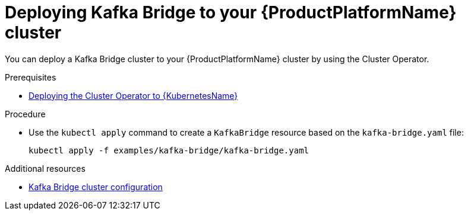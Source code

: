 // Module included in the following assemblies:
//
// assembly-kafka-bridge.adoc

[id='deploying-kafka-bridge-{context}']
= Deploying Kafka Bridge to your {ProductPlatformName} cluster

You can deploy a Kafka Bridge cluster to your {ProductPlatformName} cluster by using the Cluster Operator.

.Prerequisites

* xref:deploying-cluster-operator-str[Deploying the Cluster Operator to {KubernetesName}]

.Procedure

* Use the `kubectl apply` command to create a `KafkaBridge` resource based on the `kafka-bridge.yaml` file:

+
[source,shell,subs="attributes+"]
----
kubectl apply -f examples/kafka-bridge/kafka-bridge.yaml
----

.Additional resources
* xref:assembly-deployment-configuration-kafka-bridge-str[Kafka Bridge cluster configuration]
